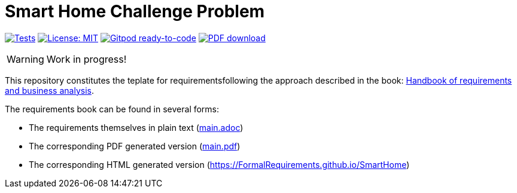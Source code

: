 = Smart Home Challenge Problem 
//------------------------- configuration
:imagesdir: images
:icons: font
:toc:
:numbered:
:favicon: images/pegs.png

:github-repo: git@github.com:FormalRequirements/SmartHome.git
:github-io: https://FormalRequirements.github.io/SmartHome

:hb-pdf: http://se.ethz.ch/~meyer/down/requirements_handbook/REQUIREMENTS.pdf
:hb-title: Handbook of requirements and business analysis
:hb-url: http://requirements-handbook.org/

// icons for GitHub
ifdef::env-github[]
:tip-caption: :bulb:
:note-caption: :information_source:
:important-caption: :heavy_exclamation_mark:
:caution-caption: :fire:
:warning-caption: :warning:
endif::[]
//-------------------------------------

ifndef::pdf-backend[]
//------------------------------------ Badges --------
//image:https://github.com/FormalRequirements/requirements-handbook/workflows/Check%20Markdown%20links/badge.svg[Check Markdown links,link="https://github.com/FormalRequirements/requirements-handbook/actions"]
image:https://github.com/FormalRequirements/SmartHome/actions/workflows/bdd.yml/badge.svg[Tests, link="https://github.com/FormalRequirements/SmartHome/actions/workflows/bdd.yml"]
image:https://img.shields.io/badge/License-MIT-yellow.svg[License: MIT, link="https://opensource.org/licenses/MIT"]
image:https://img.shields.io/badge/Gitpod-ready--to--code-blue?logo=gitpod[Gitpod ready-to-code ,link="https://gitpod.io/#https://github.com/FormalRequirements/SmartHome"]
image:https://img.shields.io/badge/PDF-Download-blue[PDF download,link="https://github.com/FormalRequirements/SmartHome/blob/main/main.pdf"]
//------------------------------------ Badges --------
endif::[]

WARNING: Work in progress!

This repository constitutes the teplate for requirementsfollowing the approach described in the book: link:{hb-pdf}[{hb-title}].

The requirements book can be found in several forms:

- The requirements themselves in plain text (link:main.adoc[])
- The corresponding PDF generated version (link:main.pdf[])
- The corresponding HTML generated version ({github-io})
